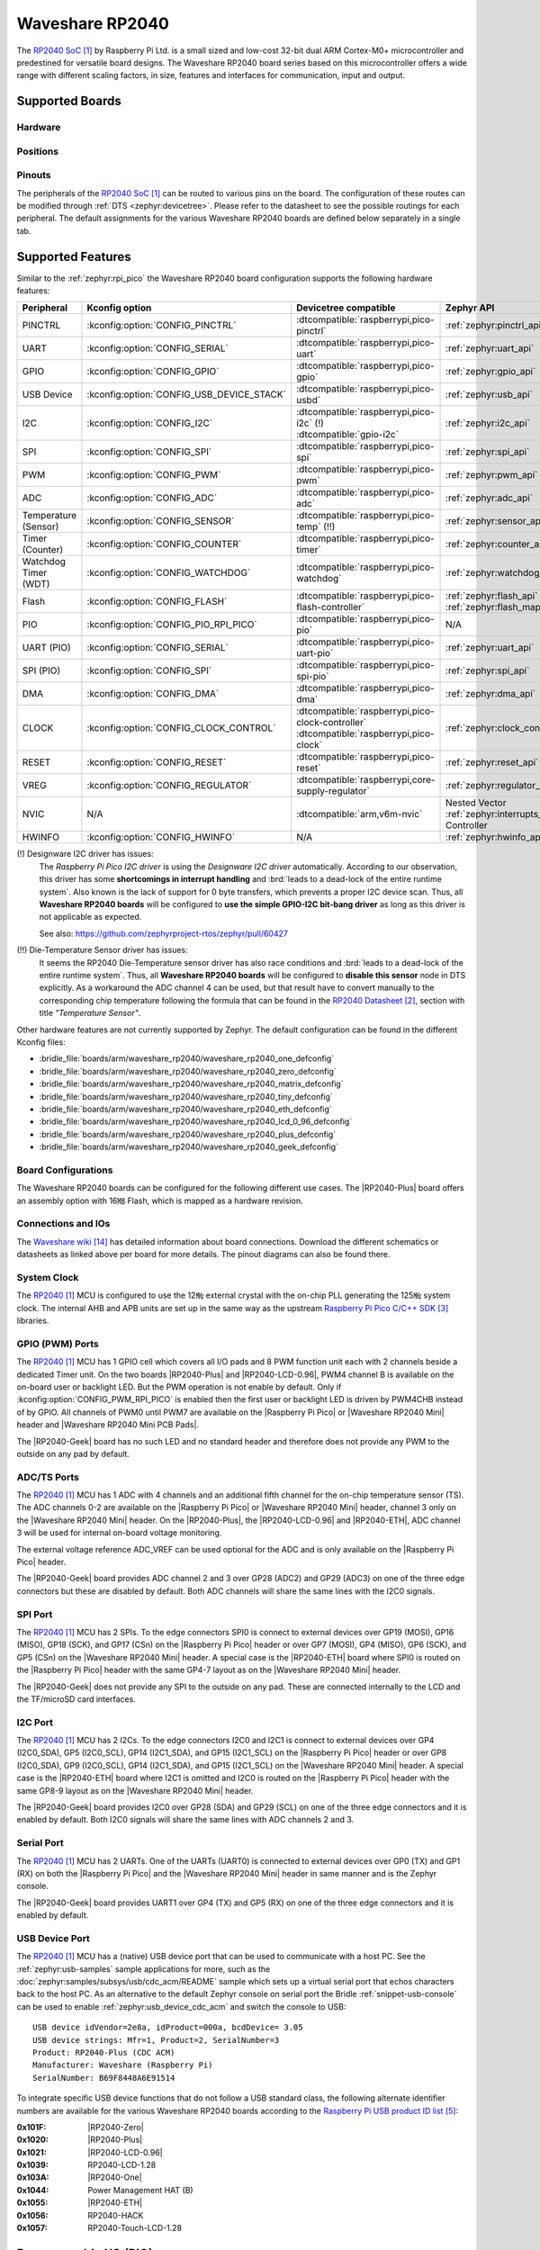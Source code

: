 .. _waveshare_rp2040:

Waveshare RP2040
################

The `RP2040 SoC`_ by Raspberry Pi Ltd. is a small sized and low-cost 32-bit
dual ARM Cortex-M0+ microcontroller and predestined for versatile board
designs. The Waveshare RP2040 board series based on this microcontroller
offers a wide range with different scaling factors, in size, features and
interfaces for communication, input and output.

Supported Boards
****************

Hardware
========

.. tabs::

   .. group-tab:: RP2040-One

      .. _waveshare_rp2040_one:

      .. include:: /boards/arm/waveshare_rp2040/doc/rp2040-one/hardware.rsti

   .. group-tab:: RP2040-Zero

      .. _waveshare_rp2040_zero:

      .. include:: /boards/arm/waveshare_rp2040/doc/rp2040-zero/hardware.rsti

   .. group-tab:: RP2040-Matrix

      .. _waveshare_rp2040_matrix:

      .. include:: /boards/arm/waveshare_rp2040/doc/rp2040-matrix/hardware.rsti

   .. group-tab:: RP2040-Tiny

      .. _waveshare_rp2040_tiny:

      .. include:: /boards/arm/waveshare_rp2040/doc/rp2040-tiny/hardware.rsti

   .. group-tab:: RP2040-ETH

      .. _waveshare_rp2040_eth:

      .. include:: /boards/arm/waveshare_rp2040/doc/rp2040-eth/hardware.rsti

   .. group-tab:: RP2040-LCD-0.96

      .. _waveshare_rp2040_lcd_0_96:

      .. include:: /boards/arm/waveshare_rp2040/doc/rp2040-lcd-0.96/hardware.rsti

   .. group-tab:: RP2040-Plus

      .. _waveshare_rp2040_plus:

      .. include:: /boards/arm/waveshare_rp2040/doc/rp2040-plus/hardware.rsti

   .. group-tab:: RP2040-Geek

      .. _waveshare_rp2040_geek:

      .. include:: /boards/arm/waveshare_rp2040/doc/rp2040-geek/hardware.rsti

Positions
=========

.. tabs::

   .. group-tab:: RP2040-One

      .. include:: /boards/arm/waveshare_rp2040/doc/rp2040-one/positions.rsti

   .. group-tab:: RP2040-Zero

      .. include:: /boards/arm/waveshare_rp2040/doc/rp2040-zero/positions.rsti

   .. group-tab:: RP2040-Matrix

      .. include:: /boards/arm/waveshare_rp2040/doc/rp2040-matrix/positions.rsti

   .. group-tab:: RP2040-Tiny

      .. include:: /boards/arm/waveshare_rp2040/doc/rp2040-tiny/positions.rsti

   .. group-tab:: RP2040-ETH

      .. include:: /boards/arm/waveshare_rp2040/doc/rp2040-eth/positions.rsti

   .. group-tab:: RP2040-LCD-0.96

      .. include:: /boards/arm/waveshare_rp2040/doc/rp2040-lcd-0.96/positions.rsti

   .. group-tab:: RP2040-Plus

      .. include:: /boards/arm/waveshare_rp2040/doc/rp2040-plus/positions.rsti

   .. group-tab:: RP2040-Geek

      .. include:: /boards/arm/waveshare_rp2040/doc/rp2040-geek/positions.rsti

Pinouts
=======

The peripherals of the `RP2040 SoC`_ can be routed to various pins on
the board. The configuration of these routes can be modified through
:ref:`DTS <zephyr:devicetree>`. Please refer to the datasheet to see
the possible routings for each peripheral. The default assignments
for the various Waveshare RP2040 boards are defined below separately
in a single tab.

.. tabs::

   .. group-tab:: RP2040-One

      .. include:: /boards/arm/waveshare_rp2040/doc/rp2040-one/pinouts.rsti

   .. group-tab:: RP2040-Zero

      .. include:: /boards/arm/waveshare_rp2040/doc/rp2040-zero/pinouts.rsti

   .. group-tab:: RP2040-Matrix

      .. include:: /boards/arm/waveshare_rp2040/doc/rp2040-matrix/pinouts.rsti

   .. group-tab:: RP2040-Tiny

      .. include:: /boards/arm/waveshare_rp2040/doc/rp2040-tiny/pinouts.rsti

   .. group-tab:: RP2040-ETH

      .. include:: /boards/arm/waveshare_rp2040/doc/rp2040-eth/pinouts.rsti

   .. group-tab:: RP2040-LCD-0.96

      .. include:: /boards/arm/waveshare_rp2040/doc/rp2040-lcd-0.96/pinouts.rsti

   .. group-tab:: RP2040-Plus

      .. include:: /boards/arm/waveshare_rp2040/doc/rp2040-plus/pinouts.rsti

   .. group-tab:: RP2040-Geek

      .. include:: /boards/arm/waveshare_rp2040/doc/rp2040-geek/pinouts.rsti

Supported Features
******************

Similar to the :ref:`zephyr:rpi_pico` the Waveshare RP2040 board configuration
supports the following hardware features:

.. list-table::
   :header-rows: 1

   * - Peripheral
     - Kconfig option
     - Devicetree compatible
     - Zephyr API
   * - PINCTRL
     - :kconfig:option:`CONFIG_PINCTRL`
     - :dtcompatible:`raspberrypi,pico-pinctrl`
     - :ref:`zephyr:pinctrl_api`
   * - UART
     - :kconfig:option:`CONFIG_SERIAL`
     - :dtcompatible:`raspberrypi,pico-uart`
     - :ref:`zephyr:uart_api`
   * - GPIO
     - :kconfig:option:`CONFIG_GPIO`
     - :dtcompatible:`raspberrypi,pico-gpio`
     - :ref:`zephyr:gpio_api`
   * - USB Device
     - :kconfig:option:`CONFIG_USB_DEVICE_STACK`
     - :dtcompatible:`raspberrypi,pico-usbd`
     - :ref:`zephyr:usb_api`
   * - I2C
     - :kconfig:option:`CONFIG_I2C`
     - | :dtcompatible:`raspberrypi,pico-i2c` (!)
       | :dtcompatible:`gpio-i2c`
     - :ref:`zephyr:i2c_api`
   * - SPI
     - :kconfig:option:`CONFIG_SPI`
     - :dtcompatible:`raspberrypi,pico-spi`
     - :ref:`zephyr:spi_api`
   * - PWM
     - :kconfig:option:`CONFIG_PWM`
     - :dtcompatible:`raspberrypi,pico-pwm`
     - :ref:`zephyr:pwm_api`
   * - ADC
     - :kconfig:option:`CONFIG_ADC`
     - :dtcompatible:`raspberrypi,pico-adc`
     - :ref:`zephyr:adc_api`
   * - Temperature (Sensor)
     - :kconfig:option:`CONFIG_SENSOR`
     - :dtcompatible:`raspberrypi,pico-temp` (!!)
     - :ref:`zephyr:sensor_api`
   * - Timer (Counter)
     - :kconfig:option:`CONFIG_COUNTER`
     - :dtcompatible:`raspberrypi,pico-timer`
     - :ref:`zephyr:counter_api`
   * - Watchdog Timer (WDT)
     - :kconfig:option:`CONFIG_WATCHDOG`
     - :dtcompatible:`raspberrypi,pico-watchdog`
     - :ref:`zephyr:watchdog_api`
   * - Flash
     - :kconfig:option:`CONFIG_FLASH`
     - :dtcompatible:`raspberrypi,pico-flash-controller`
     - :ref:`zephyr:flash_api` and
       :ref:`zephyr:flash_map_api`
   * - PIO
     - :kconfig:option:`CONFIG_PIO_RPI_PICO`
     - :dtcompatible:`raspberrypi,pico-pio`
     - N/A
   * - UART (PIO)
     - :kconfig:option:`CONFIG_SERIAL`
     - :dtcompatible:`raspberrypi,pico-uart-pio`
     - :ref:`zephyr:uart_api`
   * - SPI (PIO)
     - :kconfig:option:`CONFIG_SPI`
     - :dtcompatible:`raspberrypi,pico-spi-pio`
     - :ref:`zephyr:spi_api`
   * - DMA
     - :kconfig:option:`CONFIG_DMA`
     - :dtcompatible:`raspberrypi,pico-dma`
     - :ref:`zephyr:dma_api`
   * - CLOCK
     - :kconfig:option:`CONFIG_CLOCK_CONTROL`
     - | :dtcompatible:`raspberrypi,pico-clock-controller`
       | :dtcompatible:`raspberrypi,pico-clock`
     - :ref:`zephyr:clock_control_api`
   * - RESET
     - :kconfig:option:`CONFIG_RESET`
     - :dtcompatible:`raspberrypi,pico-reset`
     - :ref:`zephyr:reset_api`
   * - VREG
     - :kconfig:option:`CONFIG_REGULATOR`
     - :dtcompatible:`raspberrypi,core-supply-regulator`
     - :ref:`zephyr:regulator_api`
   * - NVIC
     - N/A
     - :dtcompatible:`arm,v6m-nvic`
     - Nested Vector :ref:`zephyr:interrupts_v2` Controller
   * - HWINFO
     - :kconfig:option:`CONFIG_HWINFO`
     - N/A
     - :ref:`zephyr:hwinfo_api`

(!) Designware I2C driver has issues:
    The :emphasis:`Raspberry Pi Pico I2C driver` is using the
    :emphasis:`Designware I2C driver` automatically. According to our
    observation, this driver has some :strong:`shortcomings in interrupt
    handling` and :brd:`leads to a dead-lock of the entire runtime system`.
    Also known is the lack of support for 0 byte transfers, which prevents
    a proper I2C device scan. Thus, all :strong:`Waveshare RP2040 boards`
    will be configured to :strong:`use the simple GPIO-I2C bit-bang driver`
    as long as this driver is not applicable as expected.

    See also: https://github.com/zephyrproject-rtos/zephyr/pull/60427

(!!) Die-Temperature Sensor driver has issues:
     It seems the RP2040 Die-Temperature sensor driver has also race conditions
     and :brd:`leads to a dead-lock of the entire runtime system`. Thus, all
     :strong:`Waveshare RP2040 boards` will be configured to :strong:`disable
     this sensor` node in DTS explicitly. As a workaround the ADC channel 4
     can be used, but that result have to convert manually to the corresponding
     chip temperature following the formula that can be found in the
     `RP2040 Datasheet`_, section with title :emphasis:`"Temperature Sensor"`.

Other hardware features are not currently supported by Zephyr. The default
configuration can be found in the different Kconfig files:

- :bridle_file:`boards/arm/waveshare_rp2040/waveshare_rp2040_one_defconfig`
- :bridle_file:`boards/arm/waveshare_rp2040/waveshare_rp2040_zero_defconfig`
- :bridle_file:`boards/arm/waveshare_rp2040/waveshare_rp2040_matrix_defconfig`
- :bridle_file:`boards/arm/waveshare_rp2040/waveshare_rp2040_tiny_defconfig`
- :bridle_file:`boards/arm/waveshare_rp2040/waveshare_rp2040_eth_defconfig`
- :bridle_file:`boards/arm/waveshare_rp2040/waveshare_rp2040_lcd_0_96_defconfig`
- :bridle_file:`boards/arm/waveshare_rp2040/waveshare_rp2040_plus_defconfig`
- :bridle_file:`boards/arm/waveshare_rp2040/waveshare_rp2040_geek_defconfig`

Board Configurations
====================

The Waveshare RP2040 boards can be configured for the following different
use cases. The |RP2040-Plus| board offers an assembly option with 16㎆ Flash,
which is mapped as a hardware revision.

.. tabs::

   .. group-tab:: RP2040-One

      .. rubric:: :command:`west build -b waveshare_rp2040_one`

      Use the serial port UART0 on edge header as
      Zephyr console and for the shell.

      .. rubric:: :command:`west build -b waveshare_rp2040_one -S usb-console`

      Use the native USB device port with CDC-ACM as
      Zephyr console and for the shell.

   .. group-tab:: RP2040-Zero

      .. rubric:: :command:`west build -b waveshare_rp2040_zero`

      Use the serial port UART0 on edge header as
      Zephyr console and for the shell.

      .. rubric:: :command:`west build -b waveshare_rp2040_zero -S usb-console`

      Use the native USB device port with CDC-ACM as
      Zephyr console and for the shell.

   .. group-tab:: RP2040-Matrix

      .. rubric:: :command:`west build -b waveshare_rp2040_matrix`

      Use the serial port UART0 on edge header as
      Zephyr console and for the shell.

      .. rubric:: :command:`west build -b waveshare_rp2040_matrix -S usb-console`

      Use the native USB device port with CDC-ACM as
      Zephyr console and for the shell.

   .. group-tab:: RP2040-Tiny

      .. rubric:: :command:`west build -b waveshare_rp2040_tiny`

      Use the serial port UART0 on edge header as
      Zephyr console and for the shell.

      .. rubric:: :command:`west build -b waveshare_rp2040_tiny -S usb-console`

      Use the native USB device port with CDC-ACM as
      Zephyr console and for the shell.

   .. group-tab:: RP2040-ETH

      .. rubric:: :command:`west build -b waveshare_rp2040_eth`

      Use the serial port UART0 on edge header as
      Zephyr console and for the shell.

      .. rubric:: :command:`west build -b waveshare_rp2040_eth -S usb-console`

      Use the native USB device port with CDC-ACM as
      Zephyr console and for the shell.

   .. group-tab:: RP2040-LCD-0.96

      .. rubric:: :command:`west build -b waveshare_rp2040_lcd_0_96`

      Use the serial port UART0 on edge header as
      Zephyr console and for the shell.

      .. rubric:: :command:`west build -b waveshare_rp2040_lcd_0_96 -S usb-console`

      Use the native USB device port with CDC-ACM as
      Zephyr console and for the shell.

   .. group-tab:: RP2040-Plus

      .. rubric:: :command:`west build -b waveshare_rp2040_plus`

      Use the serial port UART0 on edge header as
      Zephyr console and for the shell.

      .. rubric:: :command:`west build -b waveshare_rp2040_plus -S usb-console`

      Use the native USB device port with CDC-ACM as
      Zephyr console and for the shell.

      .. rubric:: :command:`west build -b waveshare_rp2040_plus@16mb`

      Setup QSPI Flash controller to work with 16㎆ and
      use the serial port UART0 on edge header as Zephyr
      console and for the shell.

      .. rubric:: :command:`west build -b waveshare_rp2040_plus@16mb -S usb-console`

      Setup QSPI Flash controller to work with 16㎆ and
      use the native USB device port with CDC-ACM as
      Zephyr console and for the shell.

   .. group-tab:: RP2040-Geek

      .. rubric:: :command:`west build -b waveshare_rp2040_geek`

      Use the serial port UART1 on edge header as
      Zephyr console and for the shell.

      .. rubric:: :command:`west build -b waveshare_rp2040_geek -S usb-console`

      Use the native USB device port with CDC-ACM as
      Zephyr console and for the shell.

Connections and IOs
===================

The `Waveshare wiki`_ has detailed information about board connections.
Download the different schematics or datasheets as linked above per board
for more details. The pinout diagrams can also be found there.

System Clock
============

The `RP2040 <RP2040 SoC_>`_ MCU is configured to use the 12㎒ external crystal
with the on-chip PLL generating the 125㎒ system clock. The internal AHB and
APB units are set up in the same way as the upstream `Raspberry Pi Pico C/C++
SDK`_ libraries.

GPIO (PWM) Ports
================

The `RP2040 <RP2040 SoC_>`_ MCU has 1 GPIO cell which covers all I/O pads and
8 PWM function unit each with 2 channels beside a dedicated Timer unit. On
the two boards |RP2040-Plus| and |RP2040-LCD-0.96|, PWM4 channel B is available
on the on-board user or backlight LED. But the PWM operation is not enable by
default. Only if :kconfig:option:`CONFIG_PWM_RPI_PICO` is enabled then the
first user or backlight LED is driven by PWM4CHB instead of by GPIO. All
channels of PWM0 until PWM7 are available on the |Raspberry Pi Pico| or
|Waveshare RP2040 Mini| header and |Waveshare RP2040 Mini PCB Pads|.

The |RP2040-Geek| board has no such LED and no standard header and therefore
does not provide any PWM to the outside on any pad by default.

ADC/TS Ports
============

The `RP2040 <RP2040 SoC_>`_ MCU has 1 ADC with 4 channels and an additional
fifth channel for the on-chip temperature sensor (TS). The ADC channels 0-2
are available on the |Raspberry Pi Pico| or |Waveshare RP2040 Mini| header,
channel 3 only on the |Waveshare RP2040 Mini| header. On the |RP2040-Plus|,
the |RP2040-LCD-0.96| and |RP2040-ETH|, ADC channel 3 will be used for
internal on-board voltage monitoring.

The external voltage reference ADC_VREF can be used optional for the ADC
and is only available on the |Raspberry Pi Pico| header.

The |RP2040-Geek| board provides ADC channel 2 and 3 over GP28 (ADC2) and
GP29 (ADC3) on one of the three edge connectors but these are disabled by
default. Both ADC channels will share the same lines with the I2C0 signals.

SPI Port
========

The `RP2040 <RP2040 SoC_>`_ MCU has 2 SPIs. To the edge connectors SPI0 is
connect to external devices over GP19 (MOSI), GP16 (MISO), GP18 (SCK), and
GP17 (CSn) on the |Raspberry Pi Pico| header or over GP7 (MOSI), GP4 (MISO),
GP6 (SCK), and GP5 (CSn) on the |Waveshare RP2040 Mini| header. A special
case is the |RP2040-ETH| board where SPI0 is routed on the |Raspberry Pi Pico|
header with the same GP4-7 layout as on the |Waveshare RP2040 Mini| header.

The |RP2040-Geek| does not provide any SPI to the outside on any pad. These
are connected internally to the LCD and the TF/microSD card interfaces.

I2C Port
========

The `RP2040 <RP2040 SoC_>`_ MCU has 2 I2Cs. To the edge connectors I2C0 and
I2C1 is connect to external devices over GP4 (I2C0_SDA), GP5 (I2C0_SCL),
GP14 (I2C1_SDA), and GP15 (I2C1_SCL) on the |Raspberry Pi Pico| header or
over GP8 (I2C0_SDA), GP9 (I2C0_SCL), GP14 (I2C1_SDA), and GP15 (I2C1_SCL)
on the |Waveshare RP2040 Mini| header. A special case is the |RP2040-ETH|
board where I2C1 is omitted and I2C0 is routed on the |Raspberry Pi Pico|
header with the same GP8-9 layout as on the |Waveshare RP2040 Mini| header.

The |RP2040-Geek| board provides I2C0 over GP28 (SDA) and GP29 (SCL) on one
of the three edge connectors and it is enabled by default. Both I2C0 signals
will share the same lines with ADC channels 2 and 3.

Serial Port
===========

The `RP2040 <RP2040 SoC_>`_ MCU has 2 UARTs. One of the UARTs (UART0) is
connected to external devices over GP0 (TX) and GP1 (RX) on both the
|Raspberry Pi Pico| and the |Waveshare RP2040 Mini| header in same manner
and is the Zephyr console.

The |RP2040-Geek| board provides UART1 over GP4 (TX) and GP5 (RX) on one
of the three edge connectors and it is enabled by default.

USB Device Port
===============

The `RP2040 <RP2040 SoC_>`_ MCU has a (native) USB device port that can be
used to communicate with a host PC. See the :ref:`zephyr:usb-samples` sample
applications for more, such as the :doc:`zephyr:samples/subsys/usb/cdc_acm/README`
sample which sets up a virtual serial port that echos characters back to the
host PC. As an alternative to the default Zephyr console on serial port the
Bridle :ref:`snippet-usb-console` can be used to enable
:ref:`zephyr:usb_device_cdc_acm` and switch the console to USB::

   USB device idVendor=2e8a, idProduct=000a, bcdDevice= 3.05
   USB device strings: Mfr=1, Product=2, SerialNumber=3
   Product: RP2040-Plus (CDC ACM)
   Manufacturer: Waveshare (Raspberry Pi)
   SerialNumber: B69F8448A6E91514

To integrate specific USB device functions that do not follow a USB standard
class, the following alternate identifier numbers are available for the various
Waveshare RP2040 boards according to the `Raspberry Pi USB product ID list`_:

:0x101F: |RP2040-Zero|
:0x1020: |RP2040-Plus|
:0x1021: |RP2040-LCD-0.96|
:0x1039: RP2040-LCD-1.28
:0x103A: |RP2040-One|
:0x1044: Power Management HAT (B)
:0x1055: |RP2040-ETH|
:0x1056: RP2040-HACK
:0x1057: RP2040-Touch-LCD-1.28

Programmable I/O (PIO)
**********************

The `RP2040 SoC`_ comes with two PIO periherals. These are two simple
co-processors that are designed for I/O operations. The PIOs run a custom
instruction set, generated from a custom assembly language. PIO programs
are assembled using :program:`pioasm`, a tool provided by Raspberry Pi.
Further informations can be found in the `Raspberry Pi Pico C/C++ SDK`_
document, section with title :emphasis:`"Using PIOASM, the PIO Assembler"`.

Zephyr does not (currently) assemble PIO programs. Rather, they should be
manually assembled and embedded in source code. An example of how this is done
can be found at :zephyr_file:`drivers/serial/uart_rpi_pico_pio.c` or
:zephyr_file:`drivers/spi/spi_rpi_pico_pio.c`.

Programming and Debugging
*************************

Flashing
========

Using UF2
---------

If you don't have an SWD adapter, you can flash the Waveshare RP2040 boards
with a UF2 file. By default, building an app for this board will generate a
:file:`build/zephyr/zephyr.uf2` file. If the board is powered on with the
:kbd:`BOOTSEL` button pressed, it will appear on the host as a mass
storage device::

   USB device idVendor=2e8a, idProduct=0003, bcdDevice= 1.00
   USB device strings: Mfr=1, Product=2, SerialNumber=3
   Product: RP2 Boot
   Manufacturer: Raspberry Pi
   SerialNumber: E0C9125B0D9B

The UF2 file should be drag-and-dropped or copied on command line to the
device, which will then flash the Waveshare RP2040 board.

Each `RP2040 SoC`_ ships the `UF2 compatible <UF2 bootloader_>`_ bootloader
pico-bootrom_, a native support in silicon. The full source for the RP2040
bootrom at pico-bootrom_ includes versions 1, 2 and 3 of the bootrom, which
correspond to the B0, B1 and B2 silicon revisions, respectively.

Note that every time you build a program for the RP2040, the Pico SDK selects
an appropriate second stage bootloader based on what kind of external QSPI
Flash type the board configuration you are building for was giving. There
are |several versions of boot2|_ for different flash chips, and each one is
exactly 256 bytes of code which is put right at the start of the eventual
program binary. On Zephyr the :code:`boot2` versions are part of the
`Raspberry Pi Pico HAL`_ module. Possible selections:

:|CONFIG_RP2_FLASH_AT25SF128A|: :file:`boot2_at25sf128a.S`
:|CONFIG_RP2_FLASH_GENERIC_03H|: :file:`boot2_generic_03h.S`
:|CONFIG_RP2_FLASH_IS25LP080|: :file:`boot2_is25lp080.S`
:|CONFIG_RP2_FLASH_W25Q080|: :file:`boot2_w25q080.S`
:|CONFIG_RP2_FLASH_W25X10CL|: :file:`boot2_w25x10cl.S`

All Waveshare RP2040 boards set this option to |CONFIG_RP2_FLASH_W25Q080|.
Further informations can be found in the `RP2040 Datasheet`_, sections with
title :emphasis:`"Bootrom"` and :emphasis:`"Processor Controlled Boot Sequence"`
or Brian Starkey's Blog article `Pico serial bootloader`_

.. |CONFIG_RP2_FLASH_AT25SF128A| replace::
   :kconfig:option:`CONFIG_RP2_FLASH_AT25SF128A`
.. |CONFIG_RP2_FLASH_GENERIC_03H| replace::
   :kconfig:option:`CONFIG_RP2_FLASH_GENERIC_03H`
.. |CONFIG_RP2_FLASH_IS25LP080| replace::
   :kconfig:option:`CONFIG_RP2_FLASH_IS25LP080`
.. |CONFIG_RP2_FLASH_W25Q080| replace::
   :kconfig:option:`CONFIG_RP2_FLASH_W25Q080`
.. |CONFIG_RP2_FLASH_W25X10CL| replace::
   :kconfig:option:`CONFIG_RP2_FLASH_W25X10CL`

Using SEGGER JLink
------------------

You can flash the Waveshare RP2040 boards with a SEGGER JLink debug probe as
described in :ref:`Building, Flashing and Debugging <zephyr:west-flashing>`.

Here is an example of building and flashing the
:doc:`zephyr:samples/basic/blinky/README` application.

.. zephyr-app-commands::
   :zephyr-app: zephyr/samples/basic/blinky
   :board: waveshare_rp2040_plus
   :build-dir: waveshare_rp2040
   :goals: flash
   :flash-args: -r jlink
   :west-args: -p

Using OpenOCD
-------------

To use `PicoProbe`_ or `Raspberry Pi Debug Probe`_, you must configure
:program:`udev`. Create a file in :file:`/etc/udev.rules.d` with any name,
and write the line below.

.. code-block:: bash

   ATTRS{idVendor}=="2e8a", ATTRS{idProduct}=="0004", MODE="660", GROUP="plugdev", TAG+="uaccess"
   ATTRS{idVendor}=="2e8a", ATTRS{idProduct}=="000c", MODE="660", GROUP="plugdev", TAG+="uaccess"

This example is valid for the case that the user joins to :code:`plugdev`
groups.

The |RP2040-LCD-0.96| and |RP2040-Plus| has an SWD interface that can be used
to program and debug the on board RP2040. This interface can be utilized by
OpenOCD. To use it with the RP2040, OpenOCD version 0.12.0 or later is needed.
If you are using a Debian based system (including RaspberryPi OS, Ubuntu,
and more), using the `pico_setup.sh`_ script is a convenient way to set up
the forked version of OpenOCD. Depending on the interface used (such as JLink),
you might need to checkout to a branch that supports this interface, before
proceeding. Build and install OpenOCD as described in the README.

Here is an example of building and flashing the
:doc:`zephyr:samples/basic/blinky/README` application.

.. zephyr-app-commands::
   :zephyr-app: zephyr/samples/basic/blinky
   :board: waveshare_rp2040_plus
   :build-dir: waveshare_rp2040
   :goals: flash
   :west-args: -p
   :flash-args: -r openocd
   :gen-args: \
              -DOPENOCD=/usr/local/bin/openocd \
              -DOPENOCD_DEFAULT_PATH=/usr/local/share/openocd/scripts \
              -DWAVESHARE_RP2040_DEBUG_ADAPTER=picoprobe

Set the environment variables :strong:`OPENOCD` to
:file:`/usr/local/bin/openocd` and :strong:`OPENOCD_DEFAULT_PATH` to
:file:`/usr/local/share/openocd/scripts`. This should work with the OpenOCD
that was installed with the default configuration. This configuration also
works with an environment that is set up by the `pico_setup.sh`_ script.

:strong:`WAVESHARE_RP2040_DEBUG_ADAPTER` specifies what debug adapter is
used for debugging. If :strong:`WAVESHARE_RP2040_DEBUG_ADAPTER` was not
assigned, :dfn:`cmsis-dap` is used by default. The other supported adapters
are :dfn:`picoprobe`, :dfn:`raspberrypi-swd`, :dfn:`jlink` and
:dfn:`blackmagicprobe`. How to connect :dfn:`picoprobe` and
:dfn:`raspberrypi-swd` is described in `Getting Started Guide with Raspberry
Pi Pico`_. Any other SWD debug adapter maybe also work with this configuration.
The value of :strong:`WAVESHARE_RP2040_DEBUG_ADAPTER` is cached, so it can
be omitted from :program:`west flash` and :program:`west debug` if it was
previously set while running :program:`west build`.
:strong:`WAVESHARE_RP2040_DEBUG_ADAPTER` is used in an argument to OpenOCD as
:code:`"source [find interface/${WAVESHARE_RP2040_DEBUG_ADAPTER}.cfg]"`. Thus,
:strong:`WAVESHARE_RP2040_DEBUG_ADAPTER` needs to be assigned the file name of
the debug adapter.

You can also flash the board with the following command that directly calls
OpenOCD (assuming a SEGGER JLink adapter is used):

.. code-block:: console

   $ openocd -f interface/jlink.cfg    \
             -c 'transport select swd' \
             -f target/rp2040.cfg      \
             -c "adapter speed 2000"   \
             -c 'targets rp2040.core0' \
             -c 'program path/to/zephyr.elf verify reset exit'

Debugging
=========

The SWD interface can also be used to debug the board. To achieve this, you can
either use SEGGER JLink or OpenOCD.

Using SEGGER JLink
------------------

Use a SEGGER JLink debug probe and follow the instruction in
:ref:`Building, Flashing and Debugging <zephyr:west-debugging>`.

Using OpenOCD
-------------

Install OpenOCD as described for flashing the board.

Here is an example for debugging the
:doc:`zephyr:samples/basic/blinky/README` application.

.. zephyr-app-commands::
   :zephyr-app: zephyr/samples/basic/blinky
   :board: waveshare_rp2040_plus
   :build-dir: waveshare_rp2040
   :maybe-skip-config:
   :goals: debug
   :west-args: -p
   :flash-args: -r openocd
   :gen-args: \
              -DOPENOCD=/usr/local/bin/openocd \
              -DOPENOCD_DEFAULT_PATH=/usr/local/share/openocd/scripts \
              -DWAVESHARE_RP2040_DEBUG_ADAPTER=raspberrypi-swd
   :host-os: unix

As with flashing, you can specify the debug adapter by specifying
:strong:`WAVESHARE_RP2040_DEBUG_ADAPTER` at :program:`west build` time.
No needs to specify it at :program:`west debug` time.

You can also debug with OpenOCD and gdb launching from command-line.
Run the following command:

.. code-block:: console

   $ openocd -f interface/jlink.cfg    \
             -c 'transport select swd' \
             -f target/rp2040.cfg      \
             -c "adapter speed 2000"   \
             -c 'targets rp2040.core0'

On another terminal, run:

.. code-block:: console

   $ gdb-multiarch

Inside gdb, run:

.. code-block:: console

   (gdb) tar ext :3333
   (gdb) file path/to/zephyr.elf

You can then start debugging the board.

More Samples
************

LED Blinky and Fade
===================

.. tabs::

   .. group-tab:: RP2040-One

      .. rubric:: WS2812 LED Test Pattern by PIO

      See also Zephyr sample: :doc:`zephyr:samples/drivers/led_ws2812/README`

      .. image:: /boards/arm/waveshare_rp2040/doc/rp2040-one/ws2812b.gif
         :align: right
         :alt: Waveshare RP2040-One WS2812 LED Test Pattern

      .. zephyr-app-commands::
         :app: zephyr/samples/drivers/led_ws2812
         :board: waveshare_rp2040_one
         :build-dir: waveshare_rp2040
         :west-args: -p
         :flash-args: -r uf2
         :goals: flash
         :compact:

      .. hint::

         Neither LED Blinky nor LED Fade can be built and executed on
         |RP2040-One|, because this system has only one digital RGB LED.
         A simple GPIO or PWM control is not possible!

   .. group-tab:: RP2040-Zero

      .. rubric:: WS2812 LED Test Pattern by PIO

      See also Zephyr sample: :doc:`zephyr:samples/drivers/led_ws2812/README`

      .. image:: /boards/arm/waveshare_rp2040/doc/rp2040-zero/ws2812b.gif
         :align: right
         :alt: Waveshare RP2040-Zero WS2812 LED Test Pattern

      .. zephyr-app-commands::
         :app: zephyr/samples/drivers/led_ws2812
         :board: waveshare_rp2040_zero
         :build-dir: waveshare_rp2040
         :west-args: -p
         :flash-args: -r uf2
         :goals: flash
         :compact:

      .. hint::

         Neither LED Blinky nor LED Fade can be built and executed on
         |RP2040-Zero|, because this system has only one digital RGB LED.
         A simple GPIO or PWM control is not possible!

   .. group-tab:: RP2040-Matrix

      .. rubric:: WS2812 LED Test Pattern by PIO

      See also Zephyr sample: :doc:`zephyr:samples/drivers/led_ws2812/README`

      .. image:: /boards/arm/waveshare_rp2040/doc/rp2040-matrix/ws2812b-5x5.gif
         :align: right
         :alt: Waveshare RP2040-Matrix WS2812 LED Test Pattern

      .. zephyr-app-commands::
         :app: zephyr/samples/drivers/led_ws2812
         :board: waveshare_rp2040_matrix
         :build-dir: waveshare_rp2040
         :west-args: -p
         :flash-args: -r uf2
         :goals: flash
         :compact:

      .. hint::

         Neither LED Blinky nor LED Fade can be built and executed on
         |RP2040-Matrix|, because this system has only one digital RGB LED.
         A simple GPIO or PWM control is not possible!

   .. group-tab:: RP2040-Tiny

      .. rubric:: WS2812 LED Test Pattern by PIO

      See also Zephyr sample: :doc:`zephyr:samples/drivers/led_ws2812/README`

      .. image:: /boards/arm/waveshare_rp2040/doc/rp2040-tiny/ws2812b.gif
         :align: right
         :alt: Waveshare RP2040-Tiny WS2812 LED Test Pattern

      .. zephyr-app-commands::
         :app: zephyr/samples/drivers/led_ws2812
         :board: waveshare_rp2040_tiny
         :build-dir: waveshare_rp2040
         :west-args: -p
         :flash-args: -r uf2
         :goals: flash
         :compact:

      .. hint::

         Neither LED Blinky nor LED Fade can be built and executed on
         |RP2040-Tiny|, because this system has only one digital RGB LED.
         A simple GPIO or PWM control is not possible!

   .. group-tab:: RP2040-ETH

      .. rubric:: WS2812 LED Test Pattern by PIO

      See also Zephyr sample: :doc:`zephyr:samples/drivers/led_ws2812/README`

      .. image:: /boards/arm/waveshare_rp2040/doc/rp2040-eth/ws2812b.gif
         :align: right
         :alt: Waveshare RP2040-ETH WS2812 LED Test Pattern

      .. zephyr-app-commands::
         :app: zephyr/samples/drivers/led_ws2812
         :board: waveshare_rp2040_eth
         :build-dir: waveshare_rp2040
         :west-args: -p
         :flash-args: -r uf2
         :goals: flash
         :compact:

      .. hint::

         Neither LED Blinky nor LED Fade can be built and executed on
         |RP2040-ETH|, because this system has only one digital RGB LED.
         A simple GPIO or PWM control is not possible!

   .. group-tab:: RP2040-LCD-0.96

      .. rubric:: LCD Backlight LED Blinky by GPIO

      See also Zephyr sample: :doc:`zephyr:samples/basic/blinky/README`

      .. zephyr-app-commands::
         :app: zephyr/samples/basic/blinky
         :board: waveshare_rp2040_lcd_0_96
         :build-dir: waveshare_rp2040
         :west-args: -p
         :flash-args: -r uf2
         :goals: flash
         :compact:

      .. rubric:: LCD Backlight LED Blinky by PWM

      See also Zephyr sample: :doc:`zephyr:samples/basic/blinky_pwm/README`

      .. zephyr-app-commands::
         :app: zephyr/samples/basic/blinky_pwm
         :board: waveshare_rp2040_lcd_0_96
         :build-dir: waveshare_rp2040
         :west-args: -p
         :flash-args: -r uf2
         :goals: flash
         :compact:

      .. rubric:: LCD Backlight LED Fade by PWM

      See also Zephyr sample: :doc:`zephyr:samples/basic/fade_led/README`

      .. zephyr-app-commands::
         :app: zephyr/samples/basic/fade_led
         :board: waveshare_rp2040_lcd_0_96
         :build-dir: waveshare_rp2040
         :west-args: -p
         :flash-args: -r uf2
         :goals: flash
         :compact:

   .. group-tab:: RP2040-Plus

      .. rubric:: Green User LED Blinky by GPIO

      See also Zephyr sample: :doc:`zephyr:samples/basic/blinky/README`

      .. zephyr-app-commands::
         :app: zephyr/samples/basic/blinky
         :board: waveshare_rp2040_plus
         :build-dir: waveshare_rp2040
         :west-args: -p
         :flash-args: -r uf2
         :goals: flash
         :compact:

      .. rubric:: Green User LED Blinky by PWM

      See also Zephyr sample: :doc:`zephyr:samples/basic/blinky_pwm/README`

      .. zephyr-app-commands::
         :app: zephyr/samples/basic/blinky_pwm
         :board: waveshare_rp2040_plus
         :build-dir: waveshare_rp2040
         :west-args: -p
         :flash-args: -r uf2
         :goals: flash
         :compact:

      .. rubric:: Green User LED Fade by PWM

      See also Zephyr sample: :doc:`zephyr:samples/basic/fade_led/README`

      .. zephyr-app-commands::
         :app: zephyr/samples/basic/fade_led
         :board: waveshare_rp2040_plus
         :build-dir: waveshare_rp2040
         :west-args: -p
         :flash-args: -r uf2
         :goals: flash
         :compact:

   .. group-tab:: RP2040-Geek

      .. hint::

         Neither LED Blinky nor LED Fade can be built and executed on
         |RP2040-Geek|, because this system has no user LED.
         A simple GPIO or PWM control is not possible by default!

         But with the help of the dedicated :ref:`loopback_test_shield` shield,
         all necessary Devicetree changes and board extensions are carried out
         temporarily in order to be able to execute the standard examples. This
         assumes the external wiring as shown below (right).

      .. image:: /boards/arm/waveshare_rp2040/doc/rp2040-geek/loopback_test_shield.jpg
         :align: right
         :alt: Waveshare RP2040-Geek with loopback wiring for tests

      .. rubric:: External LED Blinky by GPIO

      See also Zephyr sample: :doc:`zephyr:samples/basic/blinky/README`

      .. zephyr-app-commands::
         :app: zephyr/samples/basic/blinky
         :board: waveshare_rp2040_geek
         :shield: loopback_test
         :build-dir: waveshare_rp2040
         :west-args: -p
         :flash-args: -r uf2
         :goals: flash
         :compact:

      .. rubric:: External LED Blinky by PWM

      See also Zephyr sample: :doc:`zephyr:samples/basic/blinky_pwm/README`

      .. zephyr-app-commands::
         :app: zephyr/samples/basic/blinky_pwm
         :board: waveshare_rp2040_geek
         :shield: loopback_test
         :build-dir: waveshare_rp2040
         :west-args: -p
         :flash-args: -r uf2
         :goals: flash
         :compact:

      .. rubric:: External LED Fade by PWM

      See also Zephyr sample: :doc:`zephyr:samples/basic/fade_led/README`

      .. zephyr-app-commands::
         :app: zephyr/samples/basic/fade_led
         :board: waveshare_rp2040_geek
         :shield: loopback_test
         :build-dir: waveshare_rp2040
         :west-args: -p
         :flash-args: -r uf2
         :goals: flash
         :compact:

      .. rubric:: External LED Switch ON/OFF by External Button

      See also Zephyr sample: :doc:`zephyr:samples/basic/button/README`

      .. zephyr-app-commands::
         :app: zephyr/samples/basic/button
         :board: waveshare_rp2040_geek
         :shield: loopback_test
         :build-dir: waveshare_rp2040
         :west-args: -p
         :flash-args: -r uf2
         :goals: flash
         :compact:

Hello Shell with USB-CDC/ACM Console
====================================

.. tabs::

   .. group-tab:: RP2040-One

      .. rubric:: Hello Shell

      .. zephyr-app-commands::
         :app: bridle/samples/helloshell
         :board: waveshare_rp2040_one
         :build-dir: waveshare_rp2040
         :west-args: -p -S usb-console
         :flash-args: -r uf2
         :goals: flash
         :compact:

      .. include:: /boards/arm/waveshare_rp2040/doc/rp2040-one/helloshell.rsti

   .. group-tab:: RP2040-Zero

      .. rubric:: Hello Shell

      .. zephyr-app-commands::
         :app: bridle/samples/helloshell
         :board: waveshare_rp2040_zero
         :build-dir: waveshare_rp2040
         :west-args: -p -S usb-console
         :flash-args: -r uf2
         :goals: flash
         :compact:

      .. include:: /boards/arm/waveshare_rp2040/doc/rp2040-zero/helloshell.rsti

   .. group-tab:: RP2040-Matrix

      .. rubric:: Hello Shell

      .. zephyr-app-commands::
         :app: bridle/samples/helloshell
         :board: waveshare_rp2040_matrix
         :build-dir: waveshare_rp2040
         :west-args: -p -S usb-console
         :flash-args: -r uf2
         :goals: flash
         :compact:

      .. include:: /boards/arm/waveshare_rp2040/doc/rp2040-matrix/helloshell.rsti

   .. group-tab:: RP2040-Tiny

      .. rubric:: Hello Shell

      .. zephyr-app-commands::
         :app: bridle/samples/helloshell
         :board: waveshare_rp2040_tiny
         :build-dir: waveshare_rp2040
         :west-args: -p -S usb-console
         :flash-args: -r uf2
         :goals: flash
         :compact:

      .. include:: /boards/arm/waveshare_rp2040/doc/rp2040-tiny/helloshell.rsti

   .. group-tab:: RP2040-ETH

      .. rubric:: Hello Shell

      .. zephyr-app-commands::
         :app: bridle/samples/helloshell
         :board: waveshare_rp2040_eth
         :build-dir: waveshare_rp2040
         :west-args: -p -S usb-console
         :flash-args: -r uf2
         :goals: flash
         :compact:

      .. include:: /boards/arm/waveshare_rp2040/doc/rp2040-eth/helloshell.rsti

   .. group-tab:: RP2040-LCD-0.96

      .. rubric:: Hello Shell

      .. zephyr-app-commands::
         :app: bridle/samples/helloshell
         :board: waveshare_rp2040_lcd_0_96
         :build-dir: waveshare_rp2040
         :west-args: -p -S usb-console
         :flash-args: -r uf2
         :goals: flash
         :compact:

      .. include:: /boards/arm/waveshare_rp2040/doc/rp2040-lcd-0.96/helloshell.rsti

   .. group-tab:: RP2040-Plus

      .. rubric:: Hello Shell on ``16㎆`` revision

      .. zephyr-app-commands::
         :app: bridle/samples/helloshell
         :board: waveshare_rp2040_plus@16mb
         :build-dir: waveshare_rp2040
         :west-args: -p -S usb-console
         :flash-args: -r uf2
         :goals: flash
         :compact:

      .. include:: /boards/arm/waveshare_rp2040/doc/rp2040-plus/helloshell.rsti

   .. group-tab:: RP2040-Geek

      .. rubric:: Hello Shell

      .. zephyr-app-commands::
         :app: bridle/samples/helloshell
         :board: waveshare_rp2040_geek
         :shield: loopback_test
         :build-dir: waveshare_rp2040
         :west-args: -p -S usb-console
         :flash-args: -r uf2
         :goals: flash
         :compact:

      .. include:: /boards/arm/waveshare_rp2040/doc/rp2040-geek/helloshell.rsti

Display Test and Demonstration
==============================

This samples and test applications are only applicable on the |RP2040-LCD-0.96|
and |RP2040-Geek| board. They will be built with activated USB-CDC/ACM console.

.. tabs::

   .. group-tab:: RP2040-LCD-0.96

      The following samples work with the chosen display. That is:

      | :hwftlbl-scr:`LCD` : :devicetree:`chosen { zephyr,display = &lcd_panel; };`
      | :hwftlbl-scr:`ST7735S` : :devicetree:`lcd_panel: &st7735s_160x80 {};`

      .. rubric:: LCD Orientation and Bit Order Test

      Using the :ref:`Display driver API <zephyr:display_api>` with chosen
      display. See also Zephyr sample:
      :doc:`zephyr:samples/drivers/display/README`.

      .. zephyr-app-commands::
         :app: zephyr/samples/drivers/display
         :board: waveshare_rp2040_lcd_0_96
         :build-dir: waveshare_rp2040
         :west-args: -p -S usb-console
         :flash-args: -r uf2
         :goals: flash
         :compact:

      .. list-table::
         :align: center
         :width: 66%
         :header-rows: 1

         * - .. image:: /boards/arm/waveshare_rp2040/doc/rp2040-lcd-0.96/display.*
                :align: center
                :alt: Waveshare RP2040-LCD-0.96 Display Sample Animation
         * - .. rst-class:: centered

                :brd:`TOP LEFT`, :bgn:`TOP RIGHT`, :bbl:`BOTTOM RIGHT`

      .. rubric:: LVGL Basic Sample

      Using the LVGL module on top of the :ref:`Display driver API
      <zephyr:display_api>` with chosen display. See also Zephyr sample:
      :doc:`zephyr:samples/subsys/display/lvgl/README`.

      .. zephyr-app-commands::
         :app: zephyr/samples/subsys/display/lvgl
         :board: waveshare_rp2040_lcd_0_96
         :build-dir: waveshare_rp2040
         :west-args: -p -S usb-console
         :flash-args: -r uf2
         :goals: flash
         :compact:

   .. group-tab:: RP2040-Geek

      The following samples work with the chosen display. That is:

      | :hwftlbl-scr:`LCD` : :devicetree:`chosen { zephyr,display = &lcd_panel; };`
      | :hwftlbl-scr:`ST7789V` : :devicetree:`lcd_panel: &st7789v_240x135 {};`

      .. rubric:: LCD Orientation and Bit Order Test

      Using the :ref:`Display driver API <zephyr:display_api>` with chosen
      display. See also Zephyr sample:
      :doc:`zephyr:samples/drivers/display/README`.

      .. zephyr-app-commands::
         :app: zephyr/samples/drivers/display
         :board: waveshare_rp2040_geek
         :build-dir: waveshare_rp2040
         :west-args: -p -S usb-console
         :flash-args: -r uf2
         :goals: flash
         :compact:

      .. list-table::
         :align: center
         :width: 66%
         :header-rows: 1

         * - .. image:: /boards/arm/waveshare_rp2040/doc/rp2040-geek/display.*
                :align: center
                :alt: Waveshare RP2040-Geek Display Sample Animation
         * - .. rst-class:: centered

                :brd:`TOP LEFT`, :bgn:`TOP RIGHT`, :bbl:`BOTTOM RIGHT`

      .. rubric:: LVGL Basic Sample

      Using the LVGL module on top of the :ref:`Display driver API
      <zephyr:display_api>` with chosen display. See also Zephyr sample:
      :doc:`zephyr:samples/subsys/display/lvgl/README`.

      .. zephyr-app-commands::
         :app: zephyr/samples/subsys/display/lvgl
         :board: waveshare_rp2040_geek
         :build-dir: waveshare_rp2040
         :west-args: -p -S usb-console
         :flash-args: -r uf2
         :goals: flash
         :compact:

TF/microSD Demonstration
========================

This samples and test applications are only applicable on the |RP2040-Geek|
board. They will be built with activated USB-CDC/ACM console.

.. tabs::

   .. group-tab:: RP2040-Geek

      The following samples work with the chosen SDHC interface in 1-bit
      mode and connected to SPI. That is:

      | :hwftlbl-spi:`SDHC` :
        :devicetree:`&spi0 { sdhc0: sdhc@0 { compatible = "zephyr,sdhc-spi-slot"; }; };`
      | :hwftlbl-dsk:`TF/microSD` :
        :devicetree:`&sdhc0 { mmc { compatible = "zephyr,sdmmc-disk"; }; };`

      .. rubric:: File system manipulation

      Using the :ref:`File Systems API <zephyr:file_system_api>` ontop of the
      :ref:`Disk Access API <zephyr:disk_access_api>` with chosen TF/microSD.
      See also Zephyr sample: :doc:`zephyr:samples/subsys/fs/fs_sample/README`.

      .. zephyr-app-commands::
         :app: zephyr/samples/subsys/fs/fs_sample
         :board: waveshare_rp2040_geek
         :build-dir: waveshare_rp2040
         :west-args: -p -S usb-console
         :flash-args: -r uf2
         :goals: flash
         :compact:

      .. image:: /boards/arm/waveshare_rp2040/doc/rp2040-geek/RP2040-GEEK.bmp
         :align: right
         :alt: Waveshare RP2040-Geek Demo Bitmap Image

      The TF/microSD card should be pre-formatted with FAT FS. If there are
      any files or directories present in the card, the sample lists them out
      on the console, e.g.:

      * :bbl:`(optional)` Boot Sector:
        :strong:`MBR` :emphasis:`(Master Boot Record)`
      * :bbl:`(optional)` 1st Primary Partition:
        :strong:`W95 FAT32 (LBA)` :emphasis:`(ID: 0x0C)`
      * FAT File System: :strong:`FAT (32-bit version)`
      * Content: :download:`rp2040-geek/RP2040-GEEK.bmp`

      .. rubric:: Simple logging output on target

      .. code-block:: console

         ***** delaying boot 4000ms (per build configuration) *****
         [00:00:00.464,000] <wrn> udc_rpi: BUS RESET
         [00:00:00.548,000] <wrn> udc_rpi: BUS RESET
         *** Booting Zephyr OS … … … (delayed boot 4000ms) ***
         [00:00:04.269,000] <inf> main: Block count 15759360
         Sector size 512
         Memory Size(MB) 7695
         Disk mounted.

         Listing dir /SD: ...
         [FILE] RP2040~1.BMP (size = 97254)

      In case when no files could be listed, because there are none (empty FS),
      :file:`some.dir` directory and :file:`other.txt` file will be created and
      list will run again to show them, e.g.:

      * :bbl:`(optional)` Boot Sector:
        :strong:`MBR` :emphasis:`(Master Boot Record)`
      * :bbl:`(optional)` 1st Primary Partition:
        :strong:`W95 FAT32 (LBA)` :emphasis:`(ID: 0x0C)`
      * FAT File System: :strong:`FAT (32-bit version)`
      * Content: :brd:`NONE (empty FS)`

      .. rubric:: Simple logging output on target

      .. code-block:: console

         ***** delaying boot 4000ms (per build configuration) *****
         [00:00:00.326,000] <wrn> udc_rpi: BUS RESET
         [00:00:00.406,000] <wrn> udc_rpi: BUS RESET
         *** Booting Zephyr OS … … … (delayed boot 4000ms) ***
         [00:00:04.192,000] <inf> main: Block count 15759360
         Sector size 512
         Memory Size(MB) 7695
         Disk mounted.

         Listing dir /SD: ...
         [00:00:04.317,000] <inf> main: Creating some dir entries in /SD:

         Listing dir /SD: ...
         [FILE] SOME.DAT (size = 0)
         [DIR ] SOME

      In there is no FS (or the FS is corrupted), the disk is attempted
      to re-format to FAT FS and list will run again to show them, e.g.:

      * Boot Sector: :brd:`NONE (empty boot sector, no partition table)`
        – :bbl:`(optional)` :strong:`MBR` :emphasis:`(Master Boot Record)`
      * 1st Primary Partition: :brd:`NONE (empty partition table entry)`
        – :bbl:`(optional)` :strong:`W95 FAT32 (LBA)` :emphasis:`(ID: 0x0C)`
      * FAT File System: :brd:`NONE (empty partition)`
      * Content: :brd:`NONE (empty FS)`

      .. code-block:: console

         ***** delaying boot 4000ms (per build configuration) *****
         [00:00:00.367,000] <wrn> udc_rpi: BUS RESET
         [00:00:00.447,000] <wrn> udc_rpi: BUS RESET
         *** Booting Zephyr OS … … … (delayed boot 4000ms) ***
         [00:00:04.236,000] <inf> main: Block count 15759360
         Sector size 512
         Memory Size(MB) 7695
         Disk mounted.

         Listing dir /SD: ...
         [00:00:11.844,000] <inf> main: Creating some dir entries in /SD:

         Listing dir /SD: ...
         [FILE] SOME.DAT (size = 0)
         [DIR ] SOME

      .. tsn-include:: samples/subsys/fs/fs_sample/README.rst
         :docset: zephyr
         :start-after: sample lists them out on the debug serial output.
         :end-before: Building and Running EXT2 samples

      .. zephyr-app-commands::
         :app: zephyr/samples/subsys/fs/fs_sample
         :board: waveshare_rp2040_geek
         :build-dir: waveshare_rp2040
         :west-args: -p -S usb-console
         :gen-args: -DCONFIG_FS_FATFS_MOUNT_MKFS=n
         :flash-args: -r uf2
         :goals: flash
         :compact:

References
**********

.. target-notes::

.. _RP2040 SoC:
   https://www.raspberrypi.com/products/rp2040

.. _RP2040 Datasheet:
   https://datasheets.raspberrypi.com/rp2040/rp2040-datasheet.pdf

.. _Hardware design with RP2040:
   https://datasheets.raspberrypi.com/rp2040/hardware-design-with-rp2040.pdf

.. _Raspberry Pi Pico C/C++ SDK:
   https://datasheets.raspberrypi.com/pico/raspberry-pi-pico-c-sdk.pdf

.. _Getting Started Guide with Raspberry Pi Pico:
    https://datasheets.raspberrypi.com/pico/getting-started-with-pico.pdf

.. _Raspberry Pi USB product ID list:
   https://github.com/raspberrypi/usb-pid

.. _pico-bootrom:
   https://github.com/raspberrypi/pico-bootrom

.. |several versions of boot2| replace::
   :strong:`several versions of` :code:`boot2`
.. _several versions of boot2:
   https://github.com/raspberrypi/pico-sdk/tree/master/src/rp2_common/boot_stage2

.. _Raspberry Pi Pico HAL:
   https://github.com/zephyrproject-rtos/hal_rpi_pico

.. _Pico serial bootloader:
    https://blog.usedbytes.com/2021/12/pico-serial-bootloader

.. _UF2 bootloader:
    https://github.com/Microsoft/uf2#user-content-bootloaders

.. _PicoProbe:
   https://github.com/raspberrypi/picoprobe

.. _Raspberry Pi Debug Probe:
   https://www.raspberrypi.com/products/debug-probe

.. _Raspberry Pi Debug Probe Documentation:
   https://raspberrypi.com/documentation/microcontrollers/debug-probe.html

.. _Raspberry Pi 3-pin Debug Connector Specification:
   https://rptl.io/debug-spec

.. _JST 1.0㎜ (SH) Connector:
   https://www.jst.com/products/crimp-style-connectors-wire-to-board-type/sh-connector

.. _(B/S)M03B-SRSS-TB:
   https://www.jst.com/wp-content/uploads/2021/01/eSH-new.pdf

.. _SHR-03V-S(-B):
   https://www.jst.com/wp-content/uploads/2021/01/eSH-new.pdf

.. _(B/S)M04B-SRSS-TB:
   https://www.jst.com/wp-content/uploads/2021/01/eSH-new.pdf

.. _SHR-04V-S(-B):
   https://www.jst.com/wp-content/uploads/2021/01/eSH-new.pdf

.. _pico_setup.sh:
   https://raw.githubusercontent.com/raspberrypi/pico-setup/master/pico_setup.sh

.. _W25Q16JV:
   https://www.winbond.com/hq/product/code-storage-flash-memory/serial-nor-flash/index.html?__locale=en&partNo=W25Q16JV

.. _W25Q16JV Datasheet:
   https://www.winbond.com/hq/support/documentation/levelOne.jsp?__locale=en&DocNo=DA00-W25Q16JV.1

.. _W25Q32JV:
   https://www.winbond.com/hq/product/code-storage-flash-memory/serial-nor-flash/index.html?__locale=en&partNo=W25Q32JV

.. _W25Q32JV Datasheet:
   https://www.winbond.com/hq/support/documentation/levelOne.jsp?__locale=en&DocNo=DA00-W25Q32JV.1

.. _W25Q128JV:
   https://www.winbond.com/hq/product/code-storage-flash-memory/serial-nor-flash/index.html?__locale=en&partNo=W25Q128JV

.. _W25Q128JV Datasheet:
   https://www.winbond.com/hq/support/documentation/levelOne.jsp?__locale=en&DocNo=DA00-W25Q128JV

.. _RT9013-33:
   https://www.richtek.com/Products/Linear%20Regulator/Single%20Output%20Linear%20Regulator/RT9013

.. _RT9013 Datasheet:
   https://www.richtek.com/assets/product_file/RT9013/DS9013-10.pdf

.. _RT9193-33:
   https://www.richtek.com/Products/Linear%20Regulator/Single%20Output%20Linear%20Regulator/RT9193

.. _RT9193 Datasheet:
   https://www.richtek.com/assets/product_file/RT9193/DS9193-18.pdf

.. _ME6217C33:
   http://www.microne.com.cn/en/ProductDetail.aspx?id=8

.. _ME6217 Datasheet:
   http://www.microne.com.cn/UploadFiles/Files2/20190429/20190429164112.pdf

.. _TPS63000:
   https://www.ti.com/product/TPS63000

.. _TPS63000 Datasheet:
   https://www.ti.com/lit/gpn/tps63000

.. _MP28164:
   https://www.monolithicpower.com/mp28164.html

.. _MP28164 Datasheet:
   https://www.monolithicpower.com/en/documentview/productdocument/index/version/2/document_type/Datasheet/lang/en/sku/MP28164GD-Z/document_id/1764

.. _MP28164 Reliability Report:
   https://www.monolithicpower.com/en/documentview/productdocument/index/version/2/document_type/Reliability%20Report/lang/en/sku/MP28164GD-Z/document_id/6077

.. _ETA6096:
   http://www.eta-semi.com/product/915.html

.. _ETA6096 Datasheet:
   http://www.eta-semi.com/wp-content/uploads/2022/03/ETA6096_V1.4.pdf

.. _CH9120:
   https://wch-ic.com/products/CH9120.html

.. _CH9120 Datasheet:
   https://wch-ic.com/downloads/CH9120DS1_PDF.html

.. _CH9120 Evaluation Tools:
   https://www.wch.cn/downloads/CH9120EVT_ZIP.html

.. _CH9120 Serial Instruction Set:
   https://files.waveshare.com/upload/e/e1/CH9120_Serial_Commands_Set.pdf
.. https://www.waveshare.com/wiki/RP2040-ETH#Document

.. _WS2812B:
   http://www.world-semi.com/ws2812-family

.. _WS2812B Datasheet V5:
   https://content.instructables.com/F10/WH6U/KQMCJ7I4/F10WH6UKQMCJ7I4.pdf

.. _WS2812B Datasheet V2:
   https://d2j2m4p6r3pg95.cloudfront.net/module_files/led-cube/assets/datasheets/WS2812B.pdf

.. _WS2812B Datasheet V1:
   https://cdn-shop.adafruit.com/datasheets/WS2812B.pdf

.. _Understanding the WS2812:
   https://cpldcpu.wordpress.com/2014/01/14/light_ws2812-library-v2-0-part-i-understanding-the-ws2812

.. _WS2812B with RP2040 PIO & DMA:
   https://mcuoneclipse.com/2023/04/02/rp2040-with-pio-and-dma-to-address-ws2812b-leds

.. _ST7735S:
   https://www.sitronix.com.tw/en/products/aiot-device-ddi

.. _ST7735S Datasheet V1.4 (2014/10):
   https://github.com/michal037/driver-ST7735S/raw/master/documentation/datasheet/st7735s-datasheet-v1.4.pdf

.. _ST7735S Datasheet V1.1 (2011/11):
   http://www.lcdwiki.com/res/MSP0961/ST7735S_V1.1_20111121.pdf
.. https://www.waveshare.com/wiki/RP2040-LCD-0.96#Documents
.. https://files.waveshare.com/upload/e/e2/ST7735S_V1.1_20111121.pdf

.. _ST7789V:
   https://www.sitronix.com.tw/en/products/aiot-device-ddi

.. _ST7789VW Datasheet V1.0 (2017/09):
   http://www.lcdwiki.com/res/MSP1308/ST7789VW_datasheet.pdf
.. https://www.rhydolabz.com/documents/33/ST7789.pdf
.. https://www.waveshare.com/wiki/Pico-LCD-1.14#Document
.. https://files.waveshare.com/upload/a/ad/ST7789VW.pdf
.. https://files.waveshare.com/upload/a/ae/ST7789_Datasheet.pdf

.. _ST7789V Datasheet V1.6 (2017/09):
   https://www.crystalfontz.com/controllers/Sitronix/ST7789V/470

.. _ST7789V Datasheet V1.4 (2014/10):
   https://www.crystalfontz.com/controllers/Sitronix/ST7789V/446

.. _ST7789V Datasheet V1.3 (2014/03):
   https://newhavendisplay.com/content/datasheets/ST7789V.pdf
.. https://orientdisplay.com/wp-content/uploads/2020/11/ST7789V.pdf
.. https://threefivedisplays.com/wp-content/uploads/datasheets/lcd_driver_datasheets/ST7789_V_REV_1_3_DS.pdf

.. _ST7789V Datasheet V0.1 (2013/07):
   https://github.com/Xinyuan-LilyGO/LilyGo-HAL/raw/master/DISPLAY/ST7789V.pdf
.. https://www.crystalfontz.com/controllers/Sitronix/ST7789V/382

.. _0.5K-AX-nPWB:
   http://www.szhdgc.com/a/FPCxilie/0.50mm/2022/0813/203.html

.. _0.5K-AX-nPWB Engineering Drawing:
   http://www.szhdgc.com/uploads/soft/230215/0.5K-AX-nPWB

.. _Waveshare wiki:
   https://www.waveshare.com/wiki

.. _RP2040-One:
   https://www.waveshare.com/wiki/RP2040-One

.. _RP2040-One Schematic:
   https://www.waveshare.com/wiki/RP2040-One#Documents
.. https://files.waveshare.com/upload/9/90/RP2040-One.pdf

.. _RP2040-One STEP 3D-Model:
   https://www.waveshare.com/wiki/RP2040-One#Documents
.. https://files.waveshare.com/upload/c/cc/RP2040-One.zip

.. _RP2040-Zero:
   https://www.waveshare.com/wiki/RP2040-Zero

.. _RP2040-Zero Schematic:
   https://www.waveshare.com/wiki/RP2040-Zero#Documents
.. https://files.waveshare.com/upload/4/4c/RP2040_Zero.pdf

.. _RP2040-Zero STEP 3D-Model:
   https://www.waveshare.com/wiki/RP2040-Zero#Documents
.. https://files.waveshare.com/upload/f/f7/RP2040_Zero_stp.zip

.. _RP2040-Zero WS2812 Test:
   https://files.waveshare.com/upload/5/58/RP2040-Zero.zip
.. https://www.waveshare.com/wiki/RP2040-Zero#Demo_Codes

.. _RP2040-Matrix:
   https://www.waveshare.com/wiki/RP2040-Matrix

.. _RP2040-Matrix Schematic:
   https://www.waveshare.com/wiki/RP2040-Matrix#Document
.. https://files.waveshare.com/upload/4/49/RP2040-Matrix.pdf

.. _RP2040-Tiny:
   https://www.waveshare.com/wiki/RP2040-Tiny

.. _RP2040-Tiny V1.0 Schematic:
   https://www.waveshare.com/wiki/RP2040-Tiny#Document
.. https://files.waveshare.com/upload/7/7a/RP2040-Tiny_Schematic.pdf

.. _RP2040-Tiny V1.1 Schematic:
   https://www.waveshare.com/wiki/RP2040-Tiny#Document
.. https://files.waveshare.com/upload/7/7f/RP2040-Tiny_V1.1_SCH.pdf

.. _RP2040-Tiny V1.1 STEP 3D-Model:
   https://www.waveshare.com/wiki/RP2040-Tiny#3D_Model
.. https://files.waveshare.com/upload/9/94/RP2040-Tiny-Step_V1.1.zip

.. _RP2040-Tiny Adapter V1.1 Schematic:
   https://www.waveshare.com/wiki/RP2040-Tiny#Document
.. https://files.waveshare.com/upload/3/35/RP2040-Tiny-Adapter_V1.1-SCH.pdf

.. _RP2040-Tiny Adapter V1.1 STEP 3D-Model:
   https://www.waveshare.com/wiki/RP2040-Tiny#3D_Model
.. https://files.waveshare.com/upload/1/1e/RP2040-Tiny-Adapter-Step_V1.1.zip

.. _RP2040-ETH:
   https://www.waveshare.com/wiki/RP2040-ETH

.. _RP2040-ETH Schematic:
   https://www.waveshare.com/wiki/RP2040-ETH#Document
.. https://files.waveshare.com/upload/2/20/RP2040-ETH-SchDoc.pdf

.. _RP2040-ETH STEP 3D-Model:
   https://www.waveshare.com/wiki/RP2040-ETH#Document
.. https://files.waveshare.com/upload/1/19/RP2040-ETH.zip

.. _RP2040-ETH WS2812 Test:
   https://www.waveshare.com/wiki/RP2040-ETH#Demo
.. https://files.waveshare.com/upload/3/36/RP2040-ETH-WS2812B.zip

.. _RP2040-ETH COM Test:
   https://www.waveshare.com/wiki/RP2040-ETH#Demo
.. https://files.waveshare.com/upload/8/88/RP2040_ETH_CODE.zip

.. _RP2040-LCD-0.96:
   https://www.waveshare.com/wiki/RP2040-LCD-0.96

.. _RP2040-LCD-0.96 Schematic:
   https://www.waveshare.com/wiki/RP2040-LCD-0.96#Documents
.. https://files.waveshare.com/upload/0/01/RP2040-LCD-0.96.pdf

.. _RP2040-LCD-0.96 LCD/OLED Test:
   https://www.waveshare.com/wiki/RP2040-LCD-0.96#Demo_Codes
.. https://files.waveshare.com/upload/2/28/Pico_code.7z

.. _RP2040-Plus:
   https://www.waveshare.com/wiki/RP2040-Plus

.. _RP2040-Plus Schematic:
   https://www.waveshare.com/wiki/RP2040-Plus#Documents
.. https://files.waveshare.com/upload/d/d1/RP2040_Plus.pdf

.. _RP2040-Geek Schematic:
   https://www.waveshare.com/wiki/RP2040-GEEK#Document
.. https://files.waveshare.com/wiki/RP2040-GEEK/RP2040-GEEK-Schematic.pdf

.. _IEEE-754:
   https://en.wikipedia.org/wiki/IEEE_754

.. |RP2040-One| replace::
   :ref:`RP2040-One <waveshare_rp2040_one>`

.. |RP2040-Zero| replace::
   :ref:`RP2040-Zero <waveshare_rp2040_zero>`

.. |RP2040-Matrix| replace::
   :ref:`RP2040-Matrix <waveshare_rp2040_matrix>`

.. |RP2040-Tiny| replace::
   :ref:`RP2040-Tiny <waveshare_rp2040_tiny>`

.. |RP2040-ETH| replace::
   :ref:`RP2040-ETH <waveshare_rp2040_eth>`

.. |RP2040-LCD-0.96| replace::
   :ref:`RP2040-LCD-0.96 <waveshare_rp2040_lcd_0_96>`

.. |RP2040-Plus| replace::
   :ref:`RP2040-Plus <waveshare_rp2040_plus>`

.. |RP2040-Geek| replace::
   :ref:`RP2040-Geek <waveshare_rp2040_geek>`

.. |Raspberry Pi Pico| replace::
   :dtcompatible:`Raspberry Pi Pico <raspberrypi,pico-header>`

.. |Raspberry Pi Pico R3| replace::
   :dtcompatible:`Raspberry Pi Pico R3 <raspberrypi,pico-header-r3>`

.. |Waveshare RP2040 Mini| replace::
   :dtcompatible:`Waveshare RP2040 Mini <waveshare,rp2040mini-header>`

.. |Waveshare RP2040 Mini PCB Pads| replace::
   :dtcompatible:`Waveshare RP2040 Mini PCB Pads <waveshare,rp2040mini-pcbpads>`

.. |Grove BMP280 Sensor| replace::
   :strong:`Grove Temperature and Barometer Sensor – BMP280`
.. _`Grove BMP280 Sensor`:
   https://www.seeedstudio.com/Grove-Barometer-Sensor-BMP280.html

